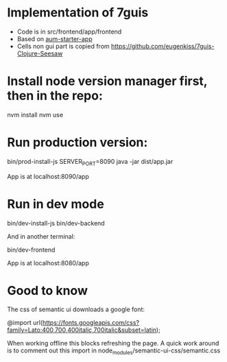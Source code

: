 * Implementation of 7guis
- Code is in src/frontend/app/frontend
- Based on [[https://github.com/Michieljoris/aum-starter-app][aum-starter-app]]
- Cells non gui part is copied from https://github.com/eugenkiss/7guis-Clojure-Seesaw

* Install node version manager first, then in the repo:

    nvm install
    nvm use

* Run production version:

    bin/prod-install-js
    SERVER_PORT=8090 java -jar dist/app.jar

App is at localhost:8090/app

* Run in dev mode

    bin/dev-install-js
    bin/dev-backend

And in another terminal:

    bin/dev-frontend

App is at localhost:8080/app

* Good to know
The css of semantic ui downloads a google font:

@import url(https://fonts.googleapis.com/css?family=Lato:400,700,400italic,700italic&subset=latin);

 When working offline this blocks refreshing the page. A quick work around is to
 comment out this import in node_modules/semantic-ui-css/semantic.css
